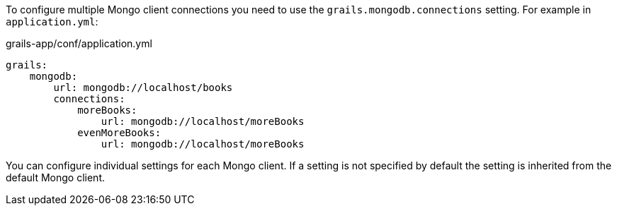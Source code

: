 To configure multiple Mongo client connections you need to use the `grails.mongodb.connections` setting. For example in `application.yml`:

[source,yaml]
.grails-app/conf/application.yml
----
grails:
    mongodb:
        url: mongodb://localhost/books
        connections:
            moreBooks:
                url: mongodb://localhost/moreBooks
            evenMoreBooks:
                url: mongodb://localhost/moreBooks
----

You can configure individual settings for each Mongo client. If a setting is not specified by default the setting is inherited from the default Mongo client.
